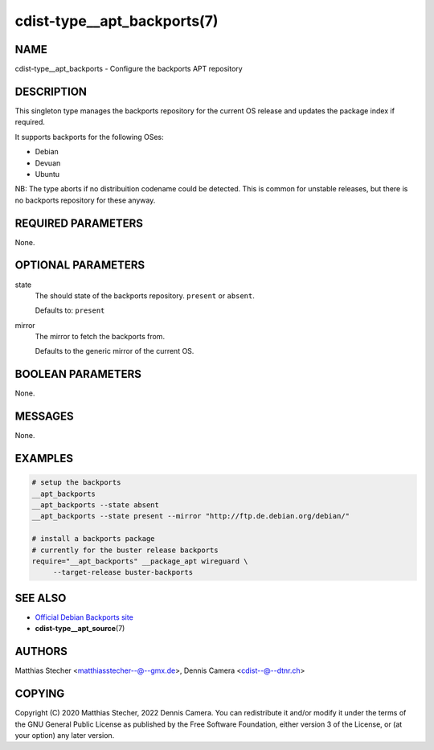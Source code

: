 cdist-type__apt_backports(7)
============================

NAME
----
cdist-type__apt_backports - Configure the backports APT repository


DESCRIPTION
-----------

This singleton type manages the backports repository for the current OS
release and updates the package index if required.

It supports backports for the following OSes:

- Debian
- Devuan
- Ubuntu

NB: The type aborts if no distribuition codename could be detected. This is
common for unstable releases, but there is no backports repository for these
anyway.


REQUIRED PARAMETERS
-------------------
None.


OPTIONAL PARAMETERS
-------------------
state
   The should state of the backports repository. ``present`` or
   ``absent``.

   Defaults to: ``present``

mirror
   The mirror to fetch the backports from.

   Defaults to the generic mirror of the current OS.


BOOLEAN PARAMETERS
------------------
None.


MESSAGES
--------
None.


EXAMPLES
--------

.. code-block:: sh

   # setup the backports
   __apt_backports
   __apt_backports --state absent
   __apt_backports --state present --mirror "http://ftp.de.debian.org/debian/"

   # install a backports package
   # currently for the buster release backports
   require="__apt_backports" __package_apt wireguard \
        --target-release buster-backports


SEE ALSO
--------
- `Official Debian Backports site <https://backports.debian.org/>`_
- :strong:`cdist-type__apt_source`\ (7)


AUTHORS
-------
Matthias Stecher <matthiasstecher--@--gmx.de>,
Dennis Camera <cdist--@--dtnr.ch>


COPYING
-------
Copyright \(C) 2020 Matthias Stecher, 2022 Dennis Camera.
You can redistribute it and/or modify it under the terms of the GNU General
Public License as published by the Free Software Foundation, either version 3 of
the License, or (at your option) any later version.
